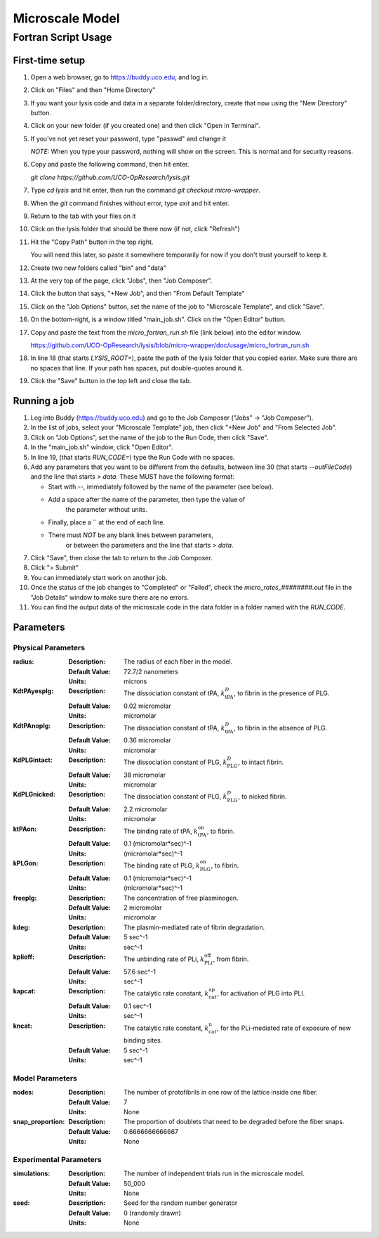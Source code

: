 -----------------------
Microscale Model
-----------------------
Fortran Script Usage
---------------------

First-time setup
+++++++++++++++++

#. Open a web browser, go to https://buddy.uco.edu, and log in.

#. Click on "Files" and then "Home Directory"

#. If you want your lysis code and data in a separate folder/directory,
   create that now using the "New Directory" button.

#. Click on your new folder (if you created one) and then 
   click "Open in Terminal".

#. If you've not yet reset your password, type "passwd" and change it
   
   *NOTE:* When you type your password, nothing will show on the screen.
   This is normal and for security reasons.

#. Copy and paste the following command, then hit enter.
   
   `git clone https://github.com/UCO-OpResearch/lysis.git`
    
#. Type `cd lysis` and hit enter, 
   then run the command `git checkout micro-wrapper`.

#. When the `git` command finishes without error, 
   type `exit` and hit enter.

#. Return to the tab with your files on it

#. Click on the lysis folder that should be there now 
   (if not, click "Refresh")

#. Hit the "Copy Path" button in the top right.

   You will need this later, so paste it somewhere temporarily for now
   if you don't trust yourself to keep it.

#. Create two new folders called "bin" and "data"

#. At the very top of the page, click "Jobs", then "Job Composer".

#. Click the button that says, "+New Job", and then "From Default Template"

#. Click on the "Job Options" button, set the name of the job to 
   "Microscale Template", and click "Save".

#. On the bottom-right, is a window titled "main_job.sh". 
   Click on the "Open Editor" button.

#. Copy and paste the text from the `micro_fortran_run.sh` file (link below)
   into the editor window.

   https://github.com/UCO-OpResearch/lysis/blob/micro-wrapper/doc/usage/micro_fortran_run.sh

#. In line 18 (that starts `LYSIS_ROOT=`), paste the path of the lysis
   folder that you copied earier. Make sure there are no spaces that line.
   If your path has spaces, put double-quotes around it.

#. Click the "Save" button in the top left and close the tab.

Running a job
+++++++++++++++++

#. Log into Buddy (https://buddy.uco.edu) and go to the Job Composer 
   ("Jobs" -> "Job Composer").

#. In the list of jobs, select your "Microscale Template" job, 
   then click "+New Job" and "From Selected Job".

#. Click on "Job Options", set the name of the job to the Run Code,
   then click "Save".

#. In the "main_job.sh" window, click "Open Editor".

#. In line 19, (that starts `RUN_CODE=`) type the Run Code with no spaces.

#. Add any parameters that you want to be different from the defaults,
   between line 30 (that starts `--outFileCode`) and the line that starts
   `> data`. These MUST have the following format:

   - Start with `--`, immediately followed by the name of the parameter 
     (see below).

   - Add a space after the name of the parameter, then type the value of
      the parameter without units.

   - Finally, place a `\` at the end of each line.

   - There must *NOT* be any blank lines between parameters, 
      or between the parameters and the line that starts `> data`.

#. Click "Save", then close the tab to return to the Job Composer.

#. Click "> Submit"

#. You can immediately start work on another job.

#. Once the status of the job changes to "Completed" or "Failed",
   check the `micro_rates_########.out` file in the "Job Details" window
   to make sure there are no errors.

#. You can find the output data of the microscale code in the data folder
   in a folder named with the `RUN_CODE`.

Parameters
+++++++++++++++++

Physical Parameters
#####################################

:radius:
   
   :Description: The radius of each fiber in the model.

   :Default Value: 72.7/2 nanometers

   :Units: microns

:KdtPAyesplg:
   
   :Description: The dissociation constant of tPA, :math:`k^D_\text{tPA}`, to fibrin 
      in the presence of PLG.

   :Default Value: 0.02 micromolar

   :Units: micromolar

:KdtPAnoplg:

   :Description: The dissociation constant of tPA, :math:`k^D_\text{tPA}`, to fibrin
      in the absence of PLG.

   :Default Value: 0.36 micromolar

   :Units: micromolar


:KdPLGintact:

   :Description: The dissociation constant of PLG, :math:`k^D_\text{PLG}`, to intact fibrin.

   :Default Value: 38 micromolar

   :Units: micromolar

:KdPLGnicked:

   :Description: The dissociation constant of PLG, :math:`k^D_\text{PLG}`, to nicked fibrin.

   :Default Value: 2.2 micromolar

   :Units: micromolar

:ktPAon:

   :Description: The binding rate of tPA, :math:`k^\text{on}_\text{tPA}`, to fibrin.
   
   :Default Value: 0.1 (micromolar*sec)^-1

   :Units: (micromolar*sec)^-1

:kPLGon:

   :Description: The binding rate of PLG, :math:`k^\text{on}_\text{PLG}`, to fibrin.

   :Default Value: 0.1 (micromolar*sec)^-1
   
   :Units: (micromolar*sec)^-1

:freeplg:

   :Description: The concentration of free plasminogen.

   :Default Value: 2 micromolar
   
   :Units: micromolar

:kdeg:

   :Description: The plasmin-mediated rate of fibrin degradation.

   :Default Value: 5 sec^-1
   
   :Units: sec^-1


:kplioff:

   :Description: The unbinding rate of PLi, :math:`k^\text{off}_\text{PLi}`, 
      from fibrin.

   :Default Value: 57.6 sec^-1
   
   :Units: sec^-1

:kapcat:

   :Description: The catalytic rate constant, :math:`k_\text{cat}^\text{ap}`, 
      for activation of PLG into PLI.

   :Default Value: 0.1 sec^-1
   
   :Units: sec^-1

:kncat:

   :Description: The catalytic rate constant, :math:`k_\text{cat}^\text{n}`, 
      for the PLi-mediated rate of exposure of new binding sites.

   :Default Value: 5 sec^-1
   
   :Units: sec^-1



Model Parameters
#####################################

:nodes:

   :Description: The number of protofibrils in one row of the lattice inside one
      fiber.

   :Default Value: 7
   
   :Units: None

:snap_proportion:

   :Description: The proportion of doublets that need to be degraded before the
      fiber snaps.

   :Default Value: 0.6666666666667
   
   :Units: None

Experimental Parameters
#####################################

:simulations:

   :Description: The number of independent trials run in the microscale model.

   :Default Value: 50_000
   
   :Units: None

:seed:

   :Description: Seed for the random number generator

   :Default Value: 0 (randomly drawn)
   
   :Units: None
